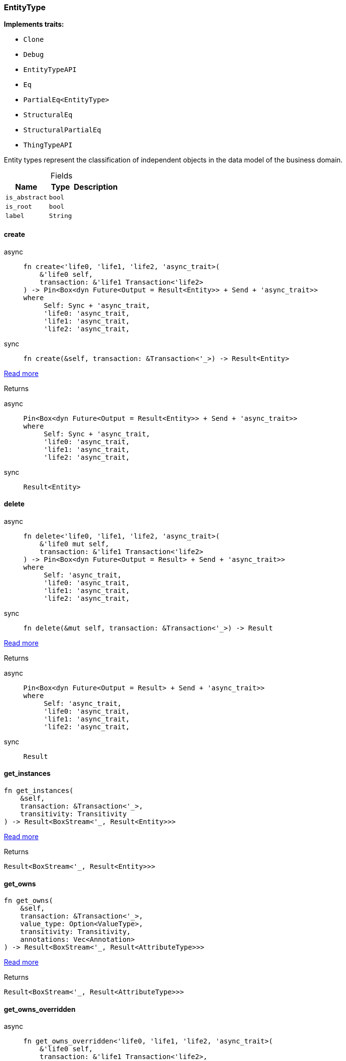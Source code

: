 [#_struct_EntityType]
=== EntityType

*Implements traits:*

* `Clone`
* `Debug`
* `EntityTypeAPI`
* `Eq`
* `PartialEq<EntityType>`
* `StructuralEq`
* `StructuralPartialEq`
* `ThingTypeAPI`

Entity types represent the classification of independent objects in the data model of the business domain.

[caption=""]
.Fields
// tag::properties[]
[cols="~,~,~"]
[options="header"]
|===
|Name |Type |Description
a| `is_abstract` a| `bool` a| 
a| `is_root` a| `bool` a| 
a| `label` a| `String` a| 
|===
// end::properties[]

// tag::methods[]
[#_struct_EntityType_method_create]
==== create

[tabs]
====
async::
+
--
[source,rust]
----
fn create<'life0, 'life1, 'life2, 'async_trait>(
    &'life0 self,
    transaction: &'life1 Transaction<'life2>
) -> Pin<Box<dyn Future<Output = Result<Entity>> + Send + 'async_trait>>
where
     Self: Sync + 'async_trait,
     'life0: 'async_trait,
     'life1: 'async_trait,
     'life2: 'async_trait,
----

--

sync::
+
--
[source,rust]
----
fn create(&self, transaction: &Transaction<'_>) -> Result<Entity>
----

--
====

<<#_trait_EntityTypeAPI_method_create,Read more>>

[caption=""]
.Returns
[tabs]
====
async::
+
--
[source,rust]
----
Pin<Box<dyn Future<Output = Result<Entity>> + Send + 'async_trait>>
where
     Self: Sync + 'async_trait,
     'life0: 'async_trait,
     'life1: 'async_trait,
     'life2: 'async_trait,
----

--

sync::
+
--
[source,rust]
----
Result<Entity>
----

--
====

[#_struct_EntityType_method_delete]
==== delete

[tabs]
====
async::
+
--
[source,rust]
----
fn delete<'life0, 'life1, 'life2, 'async_trait>(
    &'life0 mut self,
    transaction: &'life1 Transaction<'life2>
) -> Pin<Box<dyn Future<Output = Result> + Send + 'async_trait>>
where
     Self: 'async_trait,
     'life0: 'async_trait,
     'life1: 'async_trait,
     'life2: 'async_trait,
----

--

sync::
+
--
[source,rust]
----
fn delete(&mut self, transaction: &Transaction<'_>) -> Result
----

--
====

<<#_trait_ThingTypeAPI_method_delete,Read more>>

[caption=""]
.Returns
[tabs]
====
async::
+
--
[source,rust]
----
Pin<Box<dyn Future<Output = Result> + Send + 'async_trait>>
where
     Self: 'async_trait,
     'life0: 'async_trait,
     'life1: 'async_trait,
     'life2: 'async_trait,
----

--

sync::
+
--
[source,rust]
----
Result
----

--
====

[#_struct_EntityType_method_get_instances]
==== get_instances

[source,rust]
----
fn get_instances(
    &self,
    transaction: &Transaction<'_>,
    transitivity: Transitivity
) -> Result<BoxStream<'_, Result<Entity>>>
----

<<#_trait_EntityTypeAPI_method_get_instances,Read more>>

[caption=""]
.Returns
[source,rust]
----
Result<BoxStream<'_, Result<Entity>>>
----

[#_struct_EntityType_method_get_owns]
==== get_owns

[source,rust]
----
fn get_owns(
    &self,
    transaction: &Transaction<'_>,
    value_type: Option<ValueType>,
    transitivity: Transitivity,
    annotations: Vec<Annotation>
) -> Result<BoxStream<'_, Result<AttributeType>>>
----

<<#_trait_ThingTypeAPI_method_get_owns,Read more>>

[caption=""]
.Returns
[source,rust]
----
Result<BoxStream<'_, Result<AttributeType>>>
----

[#_struct_EntityType_method_get_owns_overridden]
==== get_owns_overridden

[tabs]
====
async::
+
--
[source,rust]
----
fn get_owns_overridden<'life0, 'life1, 'life2, 'async_trait>(
    &'life0 self,
    transaction: &'life1 Transaction<'life2>,
    overridden_attribute_type: AttributeType
) -> Pin<Box<dyn Future<Output = Result<Option<AttributeType>>> + Send + 'async_trait>>
where
     Self: 'async_trait,
     'life0: 'async_trait,
     'life1: 'async_trait,
     'life2: 'async_trait,
----

--

sync::
+
--
[source,rust]
----
fn get_owns_overridden(
    &self,
    transaction: &Transaction<'_>,
    overridden_attribute_type: AttributeType
) -> Result<Option<AttributeType>>
----

--
====

<<#_trait_ThingTypeAPI_method_get_owns_overridden,Read more>>

[caption=""]
.Returns
[tabs]
====
async::
+
--
[source,rust]
----
Pin<Box<dyn Future<Output = Result<Option<AttributeType>>> + Send + 'async_trait>>
where
     Self: 'async_trait,
     'life0: 'async_trait,
     'life1: 'async_trait,
     'life2: 'async_trait,
----

--

sync::
+
--
[source,rust]
----
Result<Option<AttributeType>>
----

--
====

[#_struct_EntityType_method_get_plays]
==== get_plays

[source,rust]
----
fn get_plays(
    &self,
    transaction: &Transaction<'_>,
    transitivity: Transitivity
) -> Result<BoxStream<'_, Result<RoleType>>>
----

<<#_trait_ThingTypeAPI_method_get_plays,Read more>>

[caption=""]
.Returns
[source,rust]
----
Result<BoxStream<'_, Result<RoleType>>>
----

[#_struct_EntityType_method_get_plays_overridden]
==== get_plays_overridden

[tabs]
====
async::
+
--
[source,rust]
----
fn get_plays_overridden<'life0, 'life1, 'life2, 'async_trait>(
    &'life0 self,
    transaction: &'life1 Transaction<'life2>,
    overridden_role_type: RoleType
) -> Pin<Box<dyn Future<Output = Result<Option<RoleType>>> + Send + 'async_trait>>
where
     Self: 'async_trait,
     'life0: 'async_trait,
     'life1: 'async_trait,
     'life2: 'async_trait,
----

--

sync::
+
--
[source,rust]
----
fn get_plays_overridden(
    &self,
    transaction: &Transaction<'_>,
    overridden_role_type: RoleType
) -> Result<Option<RoleType>>
----

--
====

<<#_trait_ThingTypeAPI_method_get_plays_overridden,Read more>>

[caption=""]
.Returns
[tabs]
====
async::
+
--
[source,rust]
----
Pin<Box<dyn Future<Output = Result<Option<RoleType>>> + Send + 'async_trait>>
where
     Self: 'async_trait,
     'life0: 'async_trait,
     'life1: 'async_trait,
     'life2: 'async_trait,
----

--

sync::
+
--
[source,rust]
----
Result<Option<RoleType>>
----

--
====

[#_struct_EntityType_method_get_subtypes]
==== get_subtypes

[source,rust]
----
fn get_subtypes(
    &self,
    transaction: &Transaction<'_>,
    transitivity: Transitivity
) -> Result<BoxStream<'_, Result<EntityType>>>
----

<<#_trait_EntityTypeAPI_method_get_subtypes,Read more>>

[caption=""]
.Returns
[source,rust]
----
Result<BoxStream<'_, Result<EntityType>>>
----

[#_struct_EntityType_method_get_supertype]
==== get_supertype

[tabs]
====
async::
+
--
[source,rust]
----
fn get_supertype<'life0, 'life1, 'life2, 'async_trait>(
    &'life0 self,
    transaction: &'life1 Transaction<'life2>
) -> Pin<Box<dyn Future<Output = Result<Option<EntityType>>> + Send + 'async_trait>>
where
     Self: Sync + 'async_trait,
     'life0: 'async_trait,
     'life1: 'async_trait,
     'life2: 'async_trait,
----

--

sync::
+
--
[source,rust]
----
fn get_supertype(
    &self,
    transaction: &Transaction<'_>
) -> Result<Option<EntityType>>
----

--
====

<<#_trait_EntityTypeAPI_method_get_supertype,Read more>>

[caption=""]
.Returns
[source,rust]
----
BoxPromise<'tx, Result<Option<EntityType>>>
----

<<<<<<< HEAD:rust/docs/schema/EntityType.adoc
--

sync::
+
--
[source,rust]
----
Result<Option<EntityType>>
----

--
====

[#_struct_EntityType_method_get_supertypes]
==== get_supertypes

[source,rust]
----
fn get_supertypes(
    &self,
    transaction: &Transaction<'_>
) -> Result<BoxStream<'_, Result<EntityType>>>
----

<<#_trait_EntityTypeAPI_method_get_supertypes,Read more>>

[caption=""]
.Returns
[source,rust]
----
Result<BoxStream<'_, Result<EntityType>>>
----

[#_struct_EntityType_method_get_syntax]
==== get_syntax

[tabs]
====
async::
+
--
[source,rust]
----
fn get_syntax<'life0, 'life1, 'life2, 'async_trait>(
    &'life0 self,
    transaction: &'life1 Transaction<'life2>
) -> Pin<Box<dyn Future<Output = Result<String>> + Send + 'async_trait>>
where
     Self: 'async_trait,
     'life0: 'async_trait,
     'life1: 'async_trait,
     'life2: 'async_trait,
----

--

sync::
+
--
[source,rust]
----
fn get_syntax(&self, transaction: &Transaction<'_>) -> Result<String>
----

--
====

<<#_trait_ThingTypeAPI_method_get_syntax,Read more>>

[caption=""]
.Returns
[tabs]
====
async::
+
--
[source,rust]
----
Pin<Box<dyn Future<Output = Result<String>> + Send + 'async_trait>>
where
     Self: 'async_trait,
     'life0: 'async_trait,
     'life1: 'async_trait,
     'life2: 'async_trait,
----

--

sync::
+
--
[source,rust]
----
Result<String>
----

--
====

[#_struct_EntityType_tymethod_is_abstract]
==== is_abstract

[source,rust]
----
fn is_abstract(&self) -> bool
----

<<#_trait_ThingTypeAPI_tymethod_is_abstract,Read more>>

[caption=""]
.Returns
[source,rust]
----
bool
----

[#_struct_EntityType_tymethod_is_deleted]
==== is_deleted

[tabs]
====
async::
+
--
[source,rust]
----
fn is_deleted<'life0, 'life1, 'life2, 'async_trait>(
    &'life0 self,
    transaction: &'life1 Transaction<'life2>
) -> Pin<Box<dyn Future<Output = Result<bool>> + Send + 'async_trait>>
where
     Self: 'async_trait,
     'life0: 'async_trait,
     'life1: 'async_trait,
     'life2: 'async_trait,
----

--

sync::
+
--
[source,rust]
----
fn is_deleted(&self, transaction: &Transaction<'_>) -> Result<bool>
----

--
====

<<#_trait_ThingTypeAPI_tymethod_is_deleted,Read more>>

[caption=""]
.Returns
[tabs]
====
async::
+
--
[source,rust]
----
Pin<Box<dyn Future<Output = Result<bool>> + Send + 'async_trait>>
where
     Self: 'async_trait,
     'life0: 'async_trait,
     'life1: 'async_trait,
     'life2: 'async_trait,
----

--

sync::
+
--
[source,rust]
----
Result<bool>
----

--
====

[#_struct_EntityType_tymethod_is_root]
==== is_root

[source,rust]
----
fn is_root(&self) -> bool
----

<<#_trait_ThingTypeAPI_tymethod_is_root,Read more>>

[caption=""]
.Returns
[source,rust]
----
bool
----

[#_struct_EntityType_tymethod_label]
==== label

[source,rust]
----
fn label(&self) -> &str
----

<<#_trait_ThingTypeAPI_tymethod_label,Read more>>

[caption=""]
.Returns
[source,rust]
----
&str
----

[#_struct_EntityType_method_set_abstract]
==== set_abstract

[tabs]
====
async::
+
--
[source,rust]
----
fn set_abstract<'life0, 'life1, 'life2, 'async_trait>(
    &'life0 mut self,
    transaction: &'life1 Transaction<'life2>
) -> Pin<Box<dyn Future<Output = Result> + Send + 'async_trait>>
where
     Self: 'async_trait,
     'life0: 'async_trait,
     'life1: 'async_trait,
     'life2: 'async_trait,
----

--

sync::
+
--
[source,rust]
----
fn set_abstract(&mut self, transaction: &Transaction<'_>) -> Result
----

--
====

<<#_trait_ThingTypeAPI_method_set_abstract,Read more>>

[caption=""]
.Returns
[tabs]
====
async::
+
--
[source,rust]
----
Pin<Box<dyn Future<Output = Result> + Send + 'async_trait>>
where
     Self: 'async_trait,
     'life0: 'async_trait,
     'life1: 'async_trait,
     'life2: 'async_trait,
----

--

[caption=""]
.Returns
[source,rust]
----
BoxPromise<'tx, Result>
----

[#_struct_EntityType_method_set_label]
==== set_label

[source,rust]
----
fn set_label<'tx>(
    &mut self,
    transaction: &'tx Transaction<'tx>,
    new_label: String
) -> BoxPromise<'tx, Result>
----

<<#_trait_ThingTypeAPI_method_set_label,Read more>>

[caption=""]
.Returns
[source,rust]
----
BoxPromise<'tx, Result>
----

<<<<<<< HEAD:rust/docs/schema/EntityType.adoc
--

sync::
+
--
[source,rust]
----
Result
----

--
====

[#_struct_EntityType_method_set_owns]
==== set_owns
=======
[#_struct_EntityType_method_set_abstract]
==== set_abstract
>>>>>>> ae5ec657 (deny(elided_lifetimes_in_paths) + fix lifetimes):rust/docs/EntityType.adoc

[source,rust]
----
<<<<<<< HEAD:rust/docs/schema/EntityType.adoc
fn set_owns<'life0, 'life1, 'life2, 'async_trait>(
    &'life0 mut self,
    transaction: &'life1 Transaction<'life2>,
    attribute_type: AttributeType,
    overridden_attribute_type: Option<AttributeType>,
    annotations: Vec<Annotation>
) -> Pin<Box<dyn Future<Output = Result> + Send + 'async_trait>>
where
     Self: 'async_trait,
     'life0: 'async_trait,
     'life1: 'async_trait,
     'life2: 'async_trait,
----

--

sync::
+
--
[source,rust]
----
fn set_owns(
    &mut self,
    transaction: &Transaction<'_>,
    attribute_type: AttributeType,
    overridden_attribute_type: Option<AttributeType>,
    annotations: Vec<Annotation>
) -> Result
----

--
====

<<#_trait_ThingTypeAPI_method_set_owns,Read more>>
=======
fn set_abstract<'tx>(
    &mut self,
    transaction: &'tx Transaction<'tx>
) -> BoxPromise<'tx, Result>
----

<<#_trait_ThingTypeAPI_method_set_abstract,Read more>>
>>>>>>> ae5ec657 (deny(elided_lifetimes_in_paths) + fix lifetimes):rust/docs/EntityType.adoc

[caption=""]
.Returns
[source,rust]
----
BoxPromise<'tx, Result>
----

<<<<<<< HEAD:rust/docs/schema/EntityType.adoc
--

sync::
+
--
[source,rust]
----
Result
----

--
====

[#_struct_EntityType_method_set_plays]
==== set_plays

[tabs]
====
async::
+
--
[source,rust]
----
fn set_plays<'life0, 'life1, 'life2, 'async_trait>(
    &'life0 mut self,
    transaction: &'life1 Transaction<'life2>,
    role_type: RoleType,
    overridden_role_type: Option<RoleType>
) -> Pin<Box<dyn Future<Output = Result> + Send + 'async_trait>>
where
     Self: 'async_trait,
     'life0: 'async_trait,
     'life1: 'async_trait,
     'life2: 'async_trait,
----

--

sync::
+
--
[source,rust]
----
fn set_plays(
    &mut self,
    transaction: &Transaction<'_>,
    role_type: RoleType,
    overridden_role_type: Option<RoleType>
) -> Result
----

--
====

<<#_trait_ThingTypeAPI_method_set_plays,Read more>>

[caption=""]
.Returns
[tabs]
====
async::
+
--
[source,rust]
----
Pin<Box<dyn Future<Output = Result> + Send + 'async_trait>>
where
     Self: 'async_trait,
     'life0: 'async_trait,
     'life1: 'async_trait,
     'life2: 'async_trait,
----

--

sync::
+
--
[source,rust]
----
Result
----

--
====

[#_struct_EntityType_method_set_supertype]
==== set_supertype

[tabs]
====
async::
+
--
[source,rust]
----
fn set_supertype<'life0, 'life1, 'life2, 'async_trait>(
    &'life0 mut self,
    transaction: &'life1 Transaction<'life2>,
    supertype: EntityType
) -> Pin<Box<dyn Future<Output = Result> + Send + 'async_trait>>
where
     Self: Send + 'async_trait,
     'life0: 'async_trait,
     'life1: 'async_trait,
     'life2: 'async_trait,
----

--

sync::
+
--
[source,rust]
----
fn set_supertype(
    &mut self,
    transaction: &Transaction<'_>,
    supertype: EntityType
) -> Result
----

--
====

<<#_trait_EntityTypeAPI_method_set_supertype,Read more>>

[caption=""]
.Returns
[tabs]
====
async::
+
--
[source,rust]
----
Pin<Box<dyn Future<Output = Result> + Send + 'async_trait>>
where
     Self: Send + 'async_trait,
     'life0: 'async_trait,
     'life1: 'async_trait,
     'life2: 'async_trait,
----

--

sync::
+
--
[source,rust]
----
Result
----

--
====

=======
>>>>>>> ae5ec657 (deny(elided_lifetimes_in_paths) + fix lifetimes):rust/docs/EntityType.adoc
[#_struct_EntityType_method_unset_abstract]
==== unset_abstract

[source,rust]
----
fn unset_abstract<'tx>(
    &mut self,
    transaction: &'tx Transaction<'tx>
) -> BoxPromise<'tx, Result>
----

<<#_trait_ThingTypeAPI_method_unset_abstract,Read more>>

[caption=""]
.Returns
[source,rust]
----
BoxPromise<'tx, Result>
----

<<<<<<< HEAD:rust/docs/schema/EntityType.adoc
--

sync::
+
--
[source,rust]
----
Result
----

--
====
=======
[#_struct_EntityType_method_get_owns]
==== get_owns

[source,rust]
----
fn get_owns(
    &self,
    transaction: &Transaction<'_>,
    value_type: Option<ValueType>,
    transitivity: Transitivity,
    annotations: Vec<Annotation>
) -> Result<BoxStream<'_, Result<AttributeType>>>
----

<<#_trait_ThingTypeAPI_method_get_owns,Read more>>

[caption=""]
.Returns
[source,rust]
----
Result<BoxStream<'_, Result<AttributeType>>>
----

[#_struct_EntityType_method_get_owns_overridden]
==== get_owns_overridden

[source,rust]
----
fn get_owns_overridden<'tx>(
    &self,
    transaction: &'tx Transaction<'tx>,
    overridden_attribute_type: AttributeType
) -> BoxPromise<'tx, Result<Option<AttributeType>>>
----

<<#_trait_ThingTypeAPI_method_get_owns_overridden,Read more>>

[caption=""]
.Returns
[source,rust]
----
BoxPromise<'tx, Result<Option<AttributeType>>>
----

[#_struct_EntityType_method_set_owns]
==== set_owns

[source,rust]
----
fn set_owns<'tx>(
    &mut self,
    transaction: &'tx Transaction<'tx>,
    attribute_type: AttributeType,
    overridden_attribute_type: Option<AttributeType>,
    annotations: Vec<Annotation>
) -> BoxPromise<'tx, Result>
----

<<#_trait_ThingTypeAPI_method_set_owns,Read more>>

[caption=""]
.Returns
[source,rust]
----
BoxPromise<'tx, Result>
----
>>>>>>> ae5ec657 (deny(elided_lifetimes_in_paths) + fix lifetimes):rust/docs/EntityType.adoc

[#_struct_EntityType_method_unset_owns]
==== unset_owns

[source,rust]
----
fn unset_owns<'tx>(
    &mut self,
    transaction: &'tx Transaction<'tx>,
    attribute_type: AttributeType
) -> BoxPromise<'tx, Result>
----

<<#_trait_ThingTypeAPI_method_unset_owns,Read more>>

[caption=""]
.Returns
[source,rust]
----
BoxPromise<'tx, Result>
----

<<<<<<< HEAD:rust/docs/schema/EntityType.adoc
--

sync::
+
--
[source,rust]
----
Result
----

--
====
=======
[#_struct_EntityType_method_get_plays]
==== get_plays

[source,rust]
----
fn get_plays(
    &self,
    transaction: &Transaction<'_>,
    transitivity: Transitivity
) -> Result<BoxStream<'_, Result<RoleType>>>
----

<<#_trait_ThingTypeAPI_method_get_plays,Read more>>

[caption=""]
.Returns
[source,rust]
----
Result<BoxStream<'_, Result<RoleType>>>
----

[#_struct_EntityType_method_get_plays_overridden]
==== get_plays_overridden

[source,rust]
----
fn get_plays_overridden<'tx>(
    &self,
    transaction: &'tx Transaction<'tx>,
    overridden_role_type: RoleType
) -> BoxPromise<'tx, Result<Option<RoleType>>>
----

<<#_trait_ThingTypeAPI_method_get_plays_overridden,Read more>>

[caption=""]
.Returns
[source,rust]
----
BoxPromise<'tx, Result<Option<RoleType>>>
----

[#_struct_EntityType_method_set_plays]
==== set_plays

[source,rust]
----
fn set_plays<'tx>(
    &mut self,
    transaction: &'tx Transaction<'tx>,
    role_type: RoleType,
    overridden_role_type: Option<RoleType>
) -> BoxPromise<'tx, Result>
----

<<#_trait_ThingTypeAPI_method_set_plays,Read more>>

[caption=""]
.Returns
[source,rust]
----
BoxPromise<'tx, Result>
----
>>>>>>> ae5ec657 (deny(elided_lifetimes_in_paths) + fix lifetimes):rust/docs/EntityType.adoc

[#_struct_EntityType_method_unset_plays]
==== unset_plays

[source,rust]
----
fn unset_plays<'tx>(
    &mut self,
    transaction: &'tx Transaction<'tx>,
    role_type: RoleType
) -> BoxPromise<'tx, Result>
----

<<#_trait_ThingTypeAPI_method_unset_plays,Read more>>

[caption=""]
.Returns
[source,rust]
----
BoxPromise<'tx, Result>
----

<<<<<<< HEAD:rust/docs/schema/EntityType.adoc
--

sync::
+
--
[source,rust]
----
Result
----

--
====
=======
[#_struct_EntityType_method_get_syntax]
==== get_syntax

[source,rust]
----
fn get_syntax<'tx>(
    &self,
    transaction: &'tx Transaction<'tx>
) -> BoxPromise<'tx, Result<String>>
----

<<#_trait_ThingTypeAPI_method_get_syntax,Read more>>

[caption=""]
.Returns
[source,rust]
----
BoxPromise<'tx, Result<String>>
----
>>>>>>> ae5ec657 (deny(elided_lifetimes_in_paths) + fix lifetimes):rust/docs/EntityType.adoc

// end::methods[]

